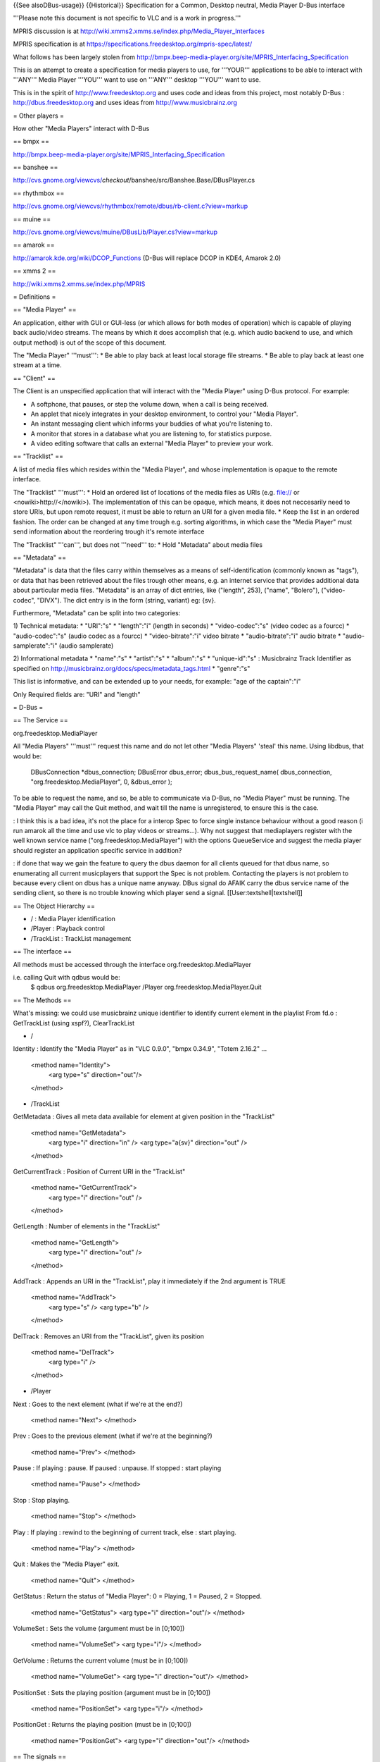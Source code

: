 {{See alsoDBus-usage}} {{Historical}} Specification for a Common,
Desktop neutral, Media Player D-Bus interface

'''Please note this document is not specific to VLC and is a work in
progress.'''

MPRIS discussion is at
http://wiki.xmms2.xmms.se/index.php/Media_Player_Interfaces

MPRIS specification is at
https://specifications.freedesktop.org/mpris-spec/latest/

What follows has been largely stolen from
http://bmpx.beep-media-player.org/site/MPRIS_Interfacing_Specification

This is an attempt to create a specification for media players to use,
for '''YOUR''' applications to be able to interact with '''ANY''' Media
Player '''YOU''' want to use on '''ANY''' desktop '''YOU''' want to use.

This is in the spirit of http://www.freedesktop.org and uses code and
ideas from this project, most notably D-Bus :
http://dbus.freedesktop.org and uses ideas from
http://www.musicbrainz.org

= Other players =

How other "Media Players" interact with D-Bus

== bmpx ==

http://bmpx.beep-media-player.org/site/MPRIS_Interfacing_Specification

== banshee ==

http://cvs.gnome.org/viewcvs/*checkout*/banshee/src/Banshee.Base/DBusPlayer.cs

== rhythmbox ==

http://cvs.gnome.org/viewcvs/rhythmbox/remote/dbus/rb-client.c?view=markup

== muine ==

http://cvs.gnome.org/viewcvs/muine/DBusLib/Player.cs?view=markup

== amarok ==

http://amarok.kde.org/wiki/DCOP_Functions (D-Bus will replace DCOP in
KDE4, Amarok 2.0)

== xmms 2 ==

http://wiki.xmms2.xmms.se/index.php/MPRIS

= Definitions =

== "Media Player" ==

An application, either with GUI or GUI-less (or which allows for both
modes of operation) which is capable of playing back audio/video
streams. The means by which it does accomplish that (e.g. which audio
backend to use, and which output method) is out of the scope of this
document.

The "Media Player" '''must''': \* Be able to play back at least local
storage file streams. \* Be able to play back at least one stream at a
time.

== "Client" ==

The Client is an unspecified application that will interact with the
"Media Player" using D-Bus protocol. For example:

-  A softphone, that pauses, or step the volume down, when a call is
   being received.
-  An applet that nicely integrates in your desktop environment, to
   control your "Media Player".
-  An instant messaging client which informs your buddies of what you're
   listening to.
-  A monitor that stores in a database what you are listening to, for
   statistics purpose.
-  A video editing software that calls an external "Media Player" to
   preview your work.

== "Tracklist" ==

A list of media files which resides within the "Media Player", and whose
implementation is opaque to the remote interface.

The "Tracklist" '''must''': \* Hold an ordered list of locations of the
media files as URIs (e.g. file:// or <nowiki>http://\ </nowiki>). The
implementation of this can be opaque, which means, it does not
neccesarily need to store URIs, but upon remote request, it must be able
to return an URI for a given media file. \* Keep the list in an ordered
fashion. The order can be changed at any time trough e.g. sorting
algorithms, in which case the "Media Player" must send information about
the reordering trough it's remote interface

The "Tracklist" '''can''', but does not '''need''' to: \* Hold
"Metadata" about media files

== "Metadata" ==

"Metadata" is data that the files carry within themselves as a means of
self-identification (commonly known as "tags"), or data that has been
retrieved about the files trough other means, e.g. an internet service
that provides additional data about particular media files. "Metadata"
is an array of dict entries, like ("length", 253), ("name", "Bolero"),
("video-codec", "DIVX"). The dict entry is in the form (string, variant)
eg: {sv}.

Furthermore, "Metadata" can be split into two categories:

1) Technical metadata: \* "URI":"s" \* "length":"i" (length in seconds)
\* "video-codec":"s" (video codec as a fourcc) \* "audio-codec":"s"
(audio codec as a fourcc) \* "video-bitrate":"i" video bitrate \*
"audio-bitrate":"i" audio bitrate \* "audio-samplerate":"i" (audio
samplerate)

2) Informational metadata \* "name":"s" \* "artist":"s" \* "album":"s"
\* "unique-id":"s" : Musicbrainz Track Identifier as specified on
http://musicbrainz.org/docs/specs/metadata_tags.html \* "genre":"s"

This list is informative, and can be extended up to your needs, for
example: "age of the captain":"i"

Only Required fields are: "URI" and "length"

= D-Bus =

== The Service ==

org.freedesktop.MediaPlayer

All "Media Players" '''must''' request this name and do not let other
"Media Players" 'steal' this name. Using libdbus, that would be:

   DBusConnection \*dbus_connection; DBusError dbus_error;
   dbus_bus_request_name( dbus_connection,
   "org.freedesktop.MediaPlayer", 0, &dbus_error );

To be able to request the name, and so, be able to communicate via
D-Bus, no "Media Player" must be running. The "Media Player" may call
the Quit method, and wait till the name is unregistered, to ensure this
is the case.

: I think this is a bad idea, it's not the place for a interop Spec to
force single instance behaviour without a good reason (i run amarok all
the time and use vlc to play videos or streams...). Why not suggest that
mediaplayers register with the well known service name
("org.freedesktop.MediaPlayer") with the options QueueService and
suggest the media player should register an application specific service
in addition?

: if done that way we gain the feature to query the dbus daemon for all
clients queued for that dbus name, so enumerating all current
musicplayers that support the Spec is not problem. Contacting the
players is not problem to because every client on dbus has a unique name
anyway. DBus signal do AFAIK carry the dbus service name of the sending
client, so there is no trouble knowing which player send a signal.
[[User:textshell|textshell]]

== The Object Hierarchy ==

-  / : Media Player identification
-  /Player : Playback control
-  /TrackList : TrackList management

== The interface ==

All methods must be accessed through the interface
org.freedesktop.MediaPlayer

i.e. calling Quit with qdbus would be:
   $ qdbus org.freedesktop.MediaPlayer /Player
   org.freedesktop.MediaPlayer.Quit

== The Methods ==

What's missing: we could use musicbrainz unique identifier to identify
current element in the playlist From fd.o : GetTrackList (using xspf?),
ClearTrackList

-  /

Identity : Identify the "Media Player" as in "VLC 0.9.0", "bmpx 0.34.9",
"Totem 2.16.2" ...

   <method name="Identity">
      <arg type="s" direction="out"/>

   </method>

-  /TrackList

GetMetadata : Gives all meta data available for element at given
position in the "TrackList"

   <method name="GetMetadata">
      <arg type="i" direction="in" /> <arg type="a{sv}" direction="out"
      />

   </method>

GetCurrentTrack : Position of Current URI in the "TrackList"

   <method name="GetCurrentTrack">
      <arg type="i" direction="out" />

   </method>

GetLength : Number of elements in the "TrackList"

   <method name="GetLength">
      <arg type="i" direction="out" />

   </method>

AddTrack : Appends an URI in the "TrackList", play it immediately if the
2nd argument is TRUE

   <method name="AddTrack">
      <arg type="s" /> <arg type="b" />

   </method>

DelTrack : Removes an URI from the "TrackList", given its position

   <method name="DelTrack">
      <arg type="i" />

   </method>

-  /Player

Next : Goes to the next element (what if we're at the end?)

   <method name="Next"> </method>

Prev : Goes to the previous element (what if we're at the beginning?)

   <method name="Prev"> </method>

Pause : If playing : pause. If paused : unpause. If stopped : start
playing

   <method name="Pause"> </method>

Stop : Stop playing.

   <method name="Stop"> </method>

Play : If playing : rewind to the beginning of current track, else :
start playing.

   <method name="Play"> </method>

Quit : Makes the "Media Player" exit.

   <method name="Quit"> </method>

GetStatus : Return the status of "Media Player": 0 = Playing, 1 =
Paused, 2 = Stopped.

   <method name="GetStatus"> <arg type="i" direction="out"/> </method>

VolumeSet : Sets the volume (argument must be in [0;100])

   <method name="VolumeSet"> <arg type="i"/> </method>

GetVolume : Returns the current volume (must be in [0;100])

   <method name="VolumeGet"> <arg type="i" direction="out"/> </method>

PositionSet : Sets the playing position (argument must be in [0;100])

   <method name="PositionSet"> <arg type="i"/> </method>

PositionGet : Returns the playing position (must be in [0;100])

   <method name="PositionGet"> <arg type="i" direction="out"/> </method>

== The signals ==

TrackChange : Signal is emitted when the "Media Player" plays another
"Track". Argument of the signal is the metadata attached to the new
"Track"

   <signal name="TrackChange">
      <arg type="a{sv}"/>

   </signal>

StatusChange : Signal is emitted when the status of the "Media Player"
change. The argument has the same meaning than the value returned by
GetStatus.

   <signal name="StatusChange">
      <arg type="i"/>

   </signal>

CapabilityChange : [TODO] Signal is emitted when the "Media Player"
changes capabilities, Flags are CAN_GO_NEXT CAN_GO_PREV CAN_PAUSE
CAN_PLAY CAN_SEEK CAN_PROVIDE_METADATA PROVIDES_TIMING

   <signal name="CapabilityChange">
      <arg type=TODO />

   </signal>

= See Also = \*
[http://bmpx.beep-media-player.org/site/MPRIS_Interfacing_Specification
MPRIS Interfacing Specification] (BMPx wiki) \*
[http://wiki.xmms2.xmms.se/index.php/Media_Player_Interfaces Media
Player Interfaces] (XMMS2 wiki)

[[Category:Dev Discussions]] [[Category:Development]]
